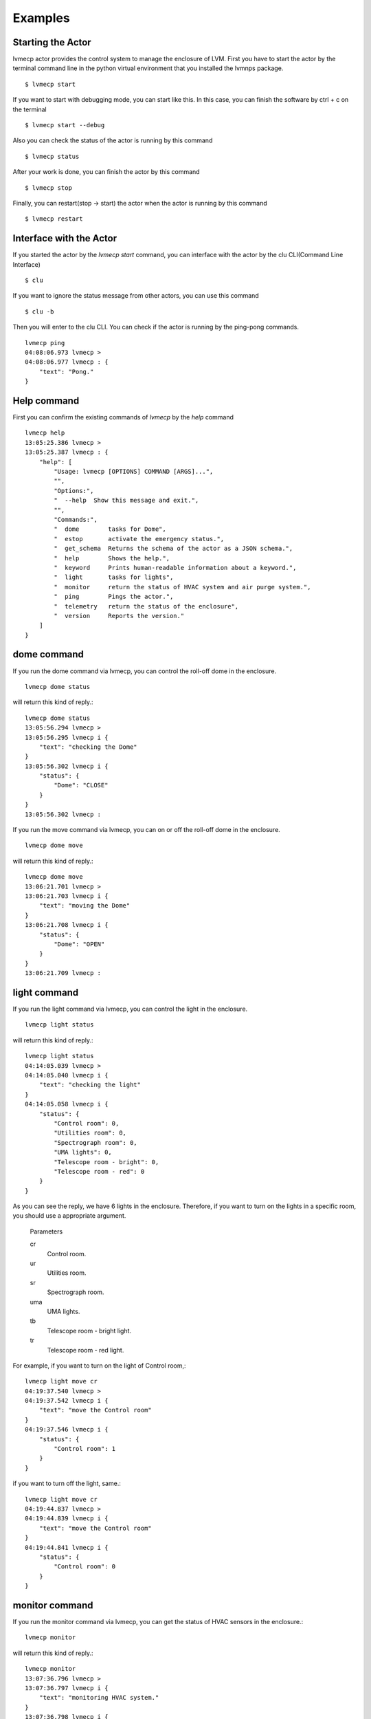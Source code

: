 .. _Examples:

Examples
=====================

Starting the Actor
----------------------

lvmecp actor provides the control system to manage the enclosure of LVM.
First you have to start the actor by the terminal command line in the python virtual environment that you installed the lvmnps package. ::

  $ lvmecp start


If you want to start with debugging mode, you can start like this.
In this case, you can finish the software by ctrl + c on the terminal ::

  $ lvmecp start --debug


Also you can check the status of the actor is running by this command ::

  $ lvmecp status


After your work is done, you can finish the actor by this command ::

  $ lvmecp stop


Finally, you can restart(stop -> start) the actor when the actor is running by this command ::

  $ lvmecp restart


Interface with the Actor
----------------------------------

If you started the actor by the *lvmecp start* command, you can interface with the actor by the clu CLI(Command Line Interface) ::

  $ clu


If you want to ignore the status message from other actors, you can use this command ::

  $ clu -b


Then you will enter to the clu CLI. 
You can check if the actor is running by the ping-pong commands. ::

    lvmecp ping
    04:08:06.973 lvmecp > 
    04:08:06.977 lvmecp : {
        "text": "Pong."
    }
 


Help command
----------------------
          
First you can confirm the existing commands of *lvmecp* by the *help* command ::

    lvmecp help
    13:05:25.386 lvmecp >
    13:05:25.387 lvmecp : {
        "help": [
            "Usage: lvmecp [OPTIONS] COMMAND [ARGS]...",
            "",
            "Options:",
            "  --help  Show this message and exit.",
            "",
            "Commands:",
            "  dome        tasks for Dome",
            "  estop       activate the emergency status.",
            "  get_schema  Returns the schema of the actor as a JSON schema.",
            "  help        Shows the help.",
            "  keyword     Prints human-readable information about a keyword.",
            "  light       tasks for lights",
            "  monitor     return the status of HVAC system and air purge system.",
            "  ping        Pings the actor.",
            "  telemetry   return the status of the enclosure",
            "  version     Reports the version."
        ]
    }


dome command
-------------------

If you run the dome command via lvmecp, you can control the roll-off dome in the enclosure. ::

    lvmecp dome status

will return this kind of reply.::

    lvmecp dome status
    13:05:56.294 lvmecp >
    13:05:56.295 lvmecp i {
        "text": "checking the Dome"
    }
    13:05:56.302 lvmecp i {
        "status": {
            "Dome": "CLOSE"
        }
    }
    13:05:56.302 lvmecp :


If you run the move command via lvmecp, you can on or off the roll-off dome in the enclosure. ::

    lvmecp dome move

will return this kind of reply.::

    lvmecp dome move
    13:06:21.701 lvmecp >
    13:06:21.703 lvmecp i {
        "text": "moving the Dome"
    }
    13:06:21.708 lvmecp i {
        "status": {
            "Dome": "OPEN"
        }
    }
    13:06:21.709 lvmecp :



light command
-----------------

If you run the light command via lvmecp, you can control the light in the enclosure. ::

    lvmecp light status

will return this kind of reply.::

    lvmecp light status
    04:14:05.039 lvmecp > 
    04:14:05.040 lvmecp i {
        "text": "checking the light"
    }
    04:14:05.058 lvmecp i {
        "status": {
            "Control room": 0,
            "Utilities room": 0,
            "Spectrograph room": 0,
            "UMA lights": 0,
            "Telescope room - bright": 0,
            "Telescope room - red": 0
        }
    }

As you can see the reply, we have 6 lights in the enclosure.
Therefore, if you want to turn on the lights in a specific room,
you should use a appropriate argument.

    Parameters
    
    cr
        Control room.
    ur
        Utilities room.
    sr
        Spectrograph room.
    uma
        UMA lights.
    tb
        Telescope room - bright light.
    tr
        Telescope room - red light.

For example, if you want to turn on the light of Control room,::

    lvmecp light move cr
    04:19:37.540 lvmecp > 
    04:19:37.542 lvmecp i {
        "text": "move the Control room"
    }
    04:19:37.546 lvmecp i {
        "status": {
            "Control room": 1
        }
    }

if you want to turn off the light, same.::

    lvmecp light move cr
    04:19:44.837 lvmecp > 
    04:19:44.839 lvmecp i {
        "text": "move the Control room"
    }
    04:19:44.841 lvmecp i {
        "status": {
            "Control room": 0
        }
    }


monitor command
---------------

If you run the monitor command via lvmecp, you can get the status of HVAC sensors in the enclosure.::

    lvmecp monitor

will return this kind of reply.::

    lvmecp monitor
    13:07:36.796 lvmecp >
    13:07:36.797 lvmecp i {
        "text": "monitoring HVAC system."
    }
    13:07:36.798 lvmecp i {
        "status": {
            "hvac": {
                "sensor1": {
                    "value": 187,
                    "unit": "TBD"
                },
                "sensor2": {
                    "value": 3926,
                    "unit": "TBD"
                }
            }
        }
    }
    13:07:36.799 lvmecp :

estop command
---------------

If you run the estop command via lvmecp, you can you can trigger the emergency status in the enclosure.

    lvmecp estop

will return this kind of reply.::

    lvmecp estop
    13:09:43.624 lvmecp >
    13:09:43.625 lvmecp i {
        "text": "start emergency stop of the enclosure ... "
    }
    13:09:43.625 lvmecp i {
        "status": {
            "emergency": {
                "E_status": 1
            }
        }
    }
    13:09:43.626 lvmecp :